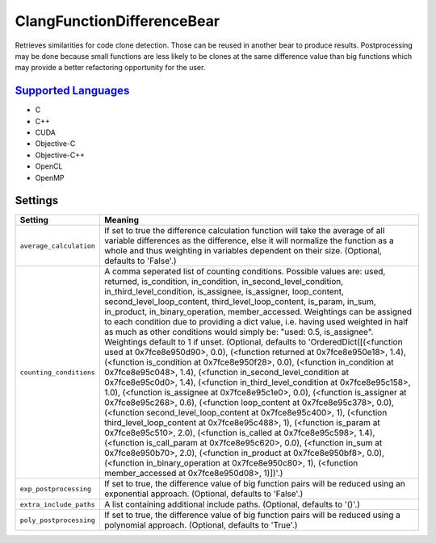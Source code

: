 **ClangFunctionDifferenceBear**
===============================

Retrieves similarities for code clone detection. Those can be reused in another bear to produce results.
Postprocessing may be done because small functions are less likely to be clones at the same difference value than big functions which may provide a better refactoring opportunity for the user.

`Supported Languages <../README.rst>`_
-----

* C
* C++
* CUDA
* Objective-C
* Objective-C++
* OpenCL
* OpenMP

Settings
--------

+--------------------------+-------------------------------------------------------------+
| Setting                  |  Meaning                                                    |
+==========================+=============================================================+
|                          |                                                             |
| ``average_calculation``  | If set to true the difference calculation function will     |
|                          | take the average of all variable differences as the         |
|                          | difference, else it will normalize the function as a whole  |
|                          | and thus weighting in variables dependent on their size.    |
|                          | (Optional, defaults to 'False'.)                            |
|                          |                                                             |
+--------------------------+-------------------------------------------------------------+
|                          |                                                             |
| ``counting_conditions``  | A comma seperated list of counting conditions. Possible     |
|                          | values are: used, returned, is_condition, in_condition,     |
|                          | in_second_level_condition, in_third_level_condition,        |
|                          | is_assignee, is_assigner, loop_content,                     |
|                          | second_level_loop_content, third_level_loop_content,        |
|                          | is_param, in_sum, in_product, in_binary_operation,          |
|                          | member_accessed. Weightings can be assigned to each         |
|                          | condition due to providing a dict value, i.e. having used   |
|                          | weighted in half as much as other conditions would simply   |
|                          | be: "used: 0.5, is_assignee". Weightings default to 1 if    |
|                          | unset. (Optional, defaults to 'OrderedDict([(<function used |
|                          | at 0x7fce8e950d90>, 0.0), (<function returned at            |
|                          | 0x7fce8e950e18>, 1.4), (<function is_condition at           |
|                          | 0x7fce8e950f28>, 0.0), (<function in_condition at           |
|                          | 0x7fce8e95c048>, 1.4), (<function in_second_level_condition |
|                          | at 0x7fce8e95c0d0>, 1.4), (<function                        |
|                          | in_third_level_condition at 0x7fce8e95c158>, 1.0),          |
|                          | (<function is_assignee at 0x7fce8e95c1e0>, 0.0), (<function |
|                          | is_assigner at 0x7fce8e95c268>, 0.6), (<function            |
|                          | loop_content at 0x7fce8e95c378>, 0.0), (<function           |
|                          | second_level_loop_content at 0x7fce8e95c400>, 1),           |
|                          | (<function third_level_loop_content at 0x7fce8e95c488>, 1), |
|                          | (<function is_param at 0x7fce8e95c510>, 2.0), (<function    |
|                          | is_called at 0x7fce8e95c598>, 1.4), (<function              |
|                          | is_call_param at 0x7fce8e95c620>, 0.0), (<function in_sum   |
|                          | at 0x7fce8e950b70>, 2.0), (<function in_product at          |
|                          | 0x7fce8e950bf8>, 0.0), (<function in_binary_operation at    |
|                          | 0x7fce8e950c80>, 1), (<function member_accessed at          |
|                          | 0x7fce8e950d08>, 1)])'.)                                    |
|                          |                                                             |
+--------------------------+-------------------------------------------------------------+
|                          |                                                             |
| ``exp_postprocessing``   | If set to true, the difference value of big function pairs  |
|                          | will be reduced using an exponential approach. (Optional,   |
|                          | defaults to 'False'.)                                       |
|                          |                                                             |
+--------------------------+-------------------------------------------------------------+
|                          |                                                             |
| ``extra_include_paths``  | A list containing additional include paths. (Optional,      |
|                          | defaults to '()'.)                                          |
|                          |                                                             |
+--------------------------+-------------------------------------------------------------+
|                          |                                                             |
| ``poly_postprocessing``  | If set to true, the difference value of big function pairs  |
|                          | will be reduced using a polynomial approach. (Optional,     |
|                          | defaults to 'True'.)                                        |
|                          |                                                             |
+--------------------------+-------------------------------------------------------------+
